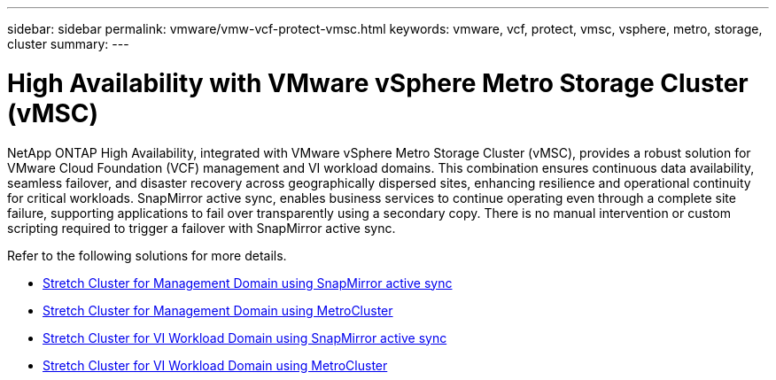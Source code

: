---
sidebar: sidebar
permalink: vmware/vmw-vcf-protect-vmsc.html
keywords: vmware, vcf, protect, vmsc, vsphere, metro, storage, cluster
summary: 
---

= High Availability with VMware vSphere Metro Storage Cluster (vMSC)
:hardbreaks:
:nofooter:
:icons: font
:linkattrs:
:imagesdir: ../media/

[.lead]
NetApp ONTAP High Availability, integrated with VMware vSphere Metro Storage Cluster (vMSC), provides a robust solution for VMware Cloud Foundation (VCF) management and VI workload domains. This combination ensures continuous data availability, seamless failover, and disaster recovery across geographically dispersed sites, enhancing resilience and operational continuity for critical workloads. SnapMirror active sync, enables business services to continue operating even through a complete site failure, supporting applications to fail over transparently using a secondary copy. There is no manual intervention or custom scripting required to trigger a failover with SnapMirror active sync.

Refer to the following solutions for more details.

* link:vmw-vcf-vmsc-mgmt-smas.html[Stretch Cluster for Management Domain using SnapMirror active sync]

* link:vmw-vcf-vmsc-mgmt-mcc.html[Stretch Cluster for Management Domain using MetroCluster]

* link:vmw-vcf-vmsc-viwld-smas.html[Stretch Cluster for VI Workload Domain using SnapMirror active sync]

* link:vmw-vcf-vmsc-viwld-mcc.html[Stretch Cluster for VI Workload Domain using MetroCluster]
